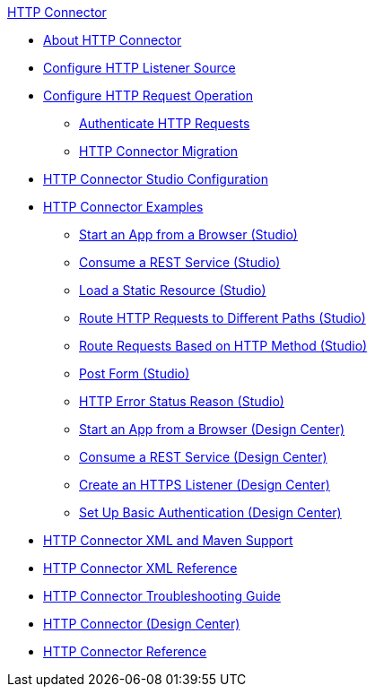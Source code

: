 .xref:index.adoc[HTTP Connector]
* xref:index.adoc[About HTTP Connector]
* xref:http-listener-ref.adoc[Configure HTTP Listener Source]
* xref:http-request-ref.adoc[Configure HTTP Request Operation]
** xref:http-authentication.adoc[Authenticate HTTP Requests]
** xref:http-about-http-connector-migration.adoc[HTTP Connector Migration]
* xref:http-connector-studio.adoc[HTTP Connector Studio Configuration]
* xref:http-connector-examples.adoc[HTTP Connector Examples]
** xref:http-start-app-brows-task.adoc[Start an App from a Browser (Studio)]
** xref:http-consume-web-svc-task.adoc[Consume a REST Service (Studio)]
** xref:http-load-static-res-task.adoc[Load a Static Resource (Studio)]
** xref:http-conn-route-diff-paths-task.adoc[Route HTTP Requests to Different Paths (Studio)]
** xref:http-route-methods-based-task.adoc[Route Requests Based on HTTP Method (Studio)]
** xref:http-post-form-task.adoc[Post Form (Studio)]
** xref:http-error-status-reason-phrase-task.adoc[HTTP Error Status Reason (Studio)]
** xref:http-trigger-app-from-browser.adoc[Start an App from a Browser (Design Center)]
** xref:http-consume-web-service.adoc[Consume a REST Service (Design Center)]
** xref:http-create-https-listener.adoc[Create an HTTPS Listener (Design Center)]
** xref:http-basic-auth-task.adoc[Set Up Basic Authentication (Design Center)]
* xref:http-connector-xml-maven.adoc[HTTP Connector XML and Maven Support]
* xref:http-connector-xml-reference.adoc[HTTP Connector XML Reference]
* xref:http-troubleshooting.adoc[HTTP Connector Troubleshooting Guide]
* xref:http-about-http-connector.adoc[HTTP Connector (Design Center)]
* xref:http-documentation.adoc[HTTP Connector Reference]
